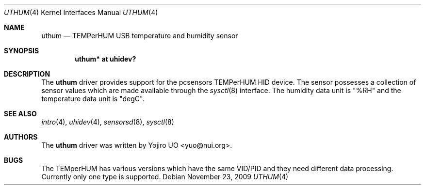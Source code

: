 .\"	$OpenBSD: uthum.4,v 1.2 2009/11/23 19:49:56 deraadt Exp $
.\"
.\" Copyright (c) 2009 Yojiro UO <yuo@nui.org>
.\"
.\" Permission to use, copy, modify, and distribute this software for any
.\" purpose with or without fee is hereby granted, provided that the above
.\" copyright notice and this permission notice appear in all copies.
.\"
.\" THE SOFTWARE IS PROVIDED "AS IS" AND THE AUTHOR DISCLAIMS ALL WARRANTIES
.\" WITH REGARD TO THIS SOFTWARE INCLUDING ALL IMPLIED WARRANTIES OF
.\" MERCHANTABILITY AND FITNESS. IN NO EVENT SHALL THE AUTHOR BE LIABLE FOR
.\" ANY SPECIAL, DIRECT, INDIRECT, OR CONSEQUENTIAL DAMAGES OR ANY DAMAGES
.\" WHATSOEVER RESULTING FROM LOSS OF USE, DATA OR PROFITS, WHETHER IN AN
.\" ACTION OF CONTRACT, NEGLIGENCE OR OTHER TORTIOUS ACTION, ARISING OUT OF
.\" OR IN CONNECTION WITH THE USE OR PERFORMANCE OF THIS SOFTWARE.
.\"
.Dd $Mdocdate: November 23 2009 $
.Dt UTHUM 4
.Os
.Sh NAME
.Nm uthum
.Nd TEMPerHUM USB temperature and humidity sensor
.Sh SYNOPSIS
.Cd "uthum* at uhidev?"
.Sh DESCRIPTION
The
.Nm
driver provides support for the pcsensors TEMPerHUM HID device.
The sensor possesses a collection of sensor values which are
made available through the
.Xr sysctl 8
interface.
The humidity data unit is "%RH" and the temperature data unit
is "degC".
.Sh SEE ALSO
.Xr intro 4 ,
.Xr uhidev 4 ,
.Xr sensorsd 8 ,
.Xr sysctl 8
.Sh AUTHORS
.An -nosplit
The
.Nm
driver was written by
.An Yojiro UO Aq yuo@nui.org .
.Sh BUGS
The TEMperHUM has various versions which have the same VID/PID and
they need different data processing.
Currently only one type is supported.
